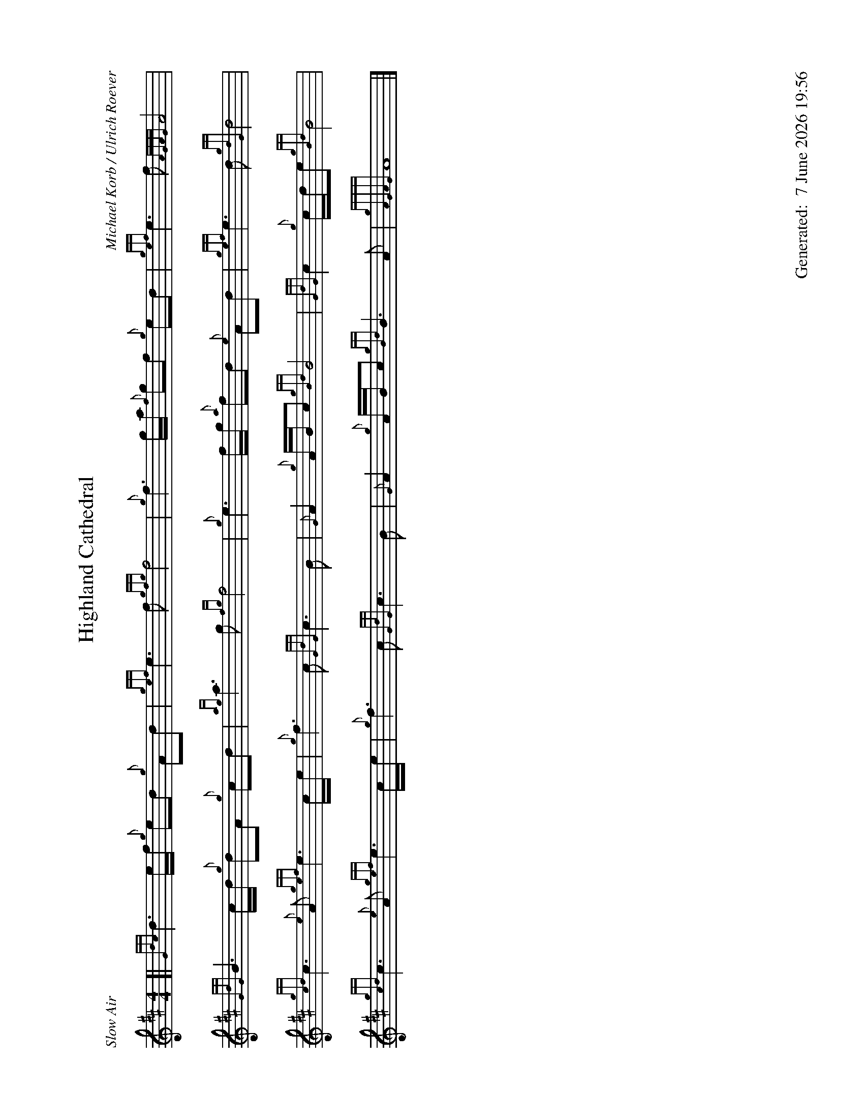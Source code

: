 %abc-2.2
%%landscape 1
%%titleformat T0, R-1 C1
%%footer "		Generated: $D"
%%straightflags false
%%flatbeams true
%%graceslurs false
%%dateformat "%e %B %Y %H:%M"
X:1
T:Highland Cathedral
R:Slow Air
C:Michael Korb / Ulrich Roever
L:1/8
M:4/4
K:D
[| {Gdc}d3 e/f/ {g}ed {g}Ad | {gef}e3 f {gfg}f4 | {g}f3 g/a/ {f}gf {g}ed | {gef}e3 f {AGAG}A4 |
{GdG}B3 c/d/ {g}dA {g}cd | {ag}a3 g {fg}f4 | {g}e3 f/g/ {a}fd {e}Ad | {gef}e3 d {gdG}d4 |
{gcd}c3 {e}A {gef}e3 c/e/ | {g}f3 c {GdG}c3 B | {G}A2 {g}A/B/c {gBd}B4 | {GdG}c2 {g}c/d/e {gBd}B4 |
{gcd}c3 {e}A {gef}e3 c/e/ | {g}f3 c {GdG}c3 B | {G}A2 {g}A/B/c {gBd}B3 A | {gAGAG}A8 |]